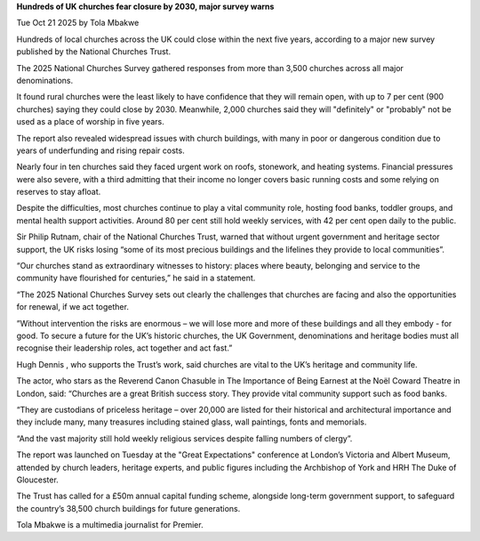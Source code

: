 **Hundreds of UK churches fear closure by 2030, major survey warns**

Tue Oct 21 2025 by Tola Mbakwe

Hundreds of local churches across the UK could close within the next
five years, according to a major new survey published by the National
Churches Trust.

The 2025 National Churches Survey gathered responses from more than
3,500 churches across all major denominations.

It found rural churches were the least likely to have confidence that
they will remain open, with up to 7 per cent (900 churches) saying
they could close by 2030. Meanwhile, 2,000 churches said they will
"definitely" or "probably" not be used as a place of worship in five
years.

The report also revealed widespread issues with church buildings, with
many in poor or dangerous condition due to years of underfunding and
rising repair costs.

Nearly four in ten churches said they faced urgent work on roofs,
stonework, and heating systems. Financial pressures were also severe,
with a third admitting that their income no longer covers basic running
costs and some relying on reserves to stay afloat.

Despite the difficulties, most churches continue to play a vital
community role, hosting food banks, toddler groups, and mental health
support activities. Around 80 per cent still hold weekly services, with
42 per cent open daily to the public.

Sir Philip Rutnam, chair of the National Churches Trust, warned that
without urgent government and heritage sector support, the UK risks
losing “some of its most precious buildings and the lifelines they
provide to local communities”.

“Our churches stand as extraordinary witnesses to history: places where
beauty, belonging and service to the community have flourished for
centuries,” he said in a statement.

“The 2025 National Churches Survey sets out clearly the challenges that
churches are facing and also the opportunities for renewal, if we act
together.

”Without intervention the risks are enormous – we will lose more and
more of these buildings and all they embody - for good. To secure a
future for the UK’s historic churches, the UK Government, denominations
and heritage bodies must all recognise their leadership roles, act
together and act fast.”

Hugh Dennis , who supports the Trust’s work, said churches are vital to
the UK’s heritage and community life.

The actor, who stars as the Reverend Canon Chasuble in The Importance
of Being Earnest at the Noël Coward Theatre in London, said: “Churches
are a great British success story. They provide vital community support
such as food banks.

“They are custodians of priceless heritage – over 20,000 are listed for
their historical and architectural importance and they include many,
many treasures including stained glass, wall paintings, fonts and
memorials.

“And the vast majority still hold weekly religious services despite
falling numbers of clergy”.

The report was launched on Tuesday at the "Great
Expectations" conference at London’s Victoria and Albert Museum,
attended by church leaders, heritage experts, and public figures
including the Archbishop of York and HRH The Duke of Gloucester.

The Trust has called for a £50m annual capital funding scheme,
alongside long-term government support, to safeguard the country’s
38,500 church buildings for future generations.

Tola Mbakwe is a multimedia journalist for Premier.

